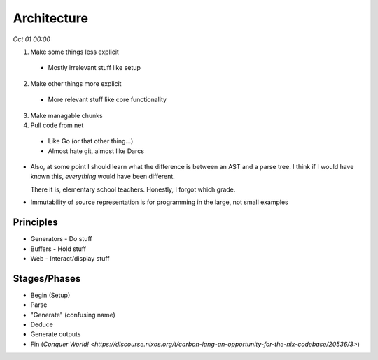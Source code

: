 Architecture
=============

*Oct 01 00:00*

1. Make some things less explicit
  * Mostly irrelevant stuff like setup

2. Make other things more explicit
  * More relevant stuff like core functionality

3. Make managable chunks

4. Pull code from net
  * Like Go (or that other thing...)
  * Almost hate git, almost like Darcs

- Also, at some point I should learn what the difference is between an AST and a parse tree.
  I think if I would have known this, *everything* would have been different.

  There it is, elementary school teachers. Honestly, I forgot which grade.

- Immutability of source representation is for programming in the large, not small examples

Principles
-----------
* Generators
  - Do stuff
* Buffers
  - Hold stuff
* Web
  - Interact/display stuff

Stages/Phases
--------------
* Begin (Setup)
* Parse
* "Generate" (confusing name)
* Deduce
* Generate outputs
* Fin (`Conquer World! <https://discourse.nixos.org/t/carbon-lang-an-opportunity-for-the-nix-codebase/20536/3>`)
